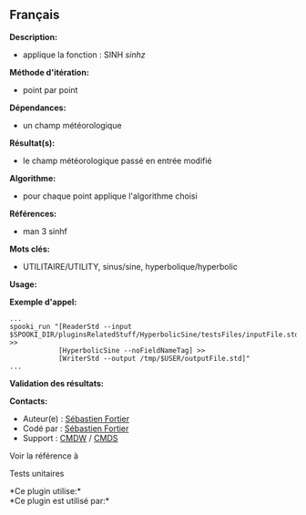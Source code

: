** Français















*Description:*

- applique la fonction : SINH \( sinh{z} \)

*Méthode d'itération:*

- point par point

*Dépendances:*

- un champ météorologique

*Résultat(s):*

- le champ météorologique passé en entrée modifié

*Algorithme:*

- pour chaque point applique l'algorithme choisi

*Références:*

- man 3 sinhf

*Mots clés:*

- UTILITAIRE/UTILITY, sinus/sine, hyperbolique/hyperbolic

*Usage:*

*Exemple d'appel:* 

#+begin_example
      ...
      spooki_run "[ReaderStd --input $SPOOKI_DIR/pluginsRelatedStuff/HyperbolicSine/testsFiles/inputFile.std] >>
                  [HyperbolicSine --noFieldNameTag] >>
                  [WriterStd --output /tmp/$USER/outputFile.std]"
      ...
#+end_example

*Validation des résultats:*

*Contacts:*

- Auteur(e) : [[https://wiki.cmc.ec.gc.ca/wiki/User:Fortiers][Sébastien
  Fortier]]
- Codé par : [[https://wiki.cmc.ec.gc.ca/wiki/User:Fortiers][Sébastien
  Fortier]]
- Support : [[https://wiki.cmc.ec.gc.ca/wiki/CMDW][CMDW]] /
  [[https://wiki.cmc.ec.gc.ca/wiki/CMDS][CMDS]]

Voir la référence à 


Tests unitaires



*Ce plugin utilise:*\\

*Ce plugin est utilisé par:*\\



  

